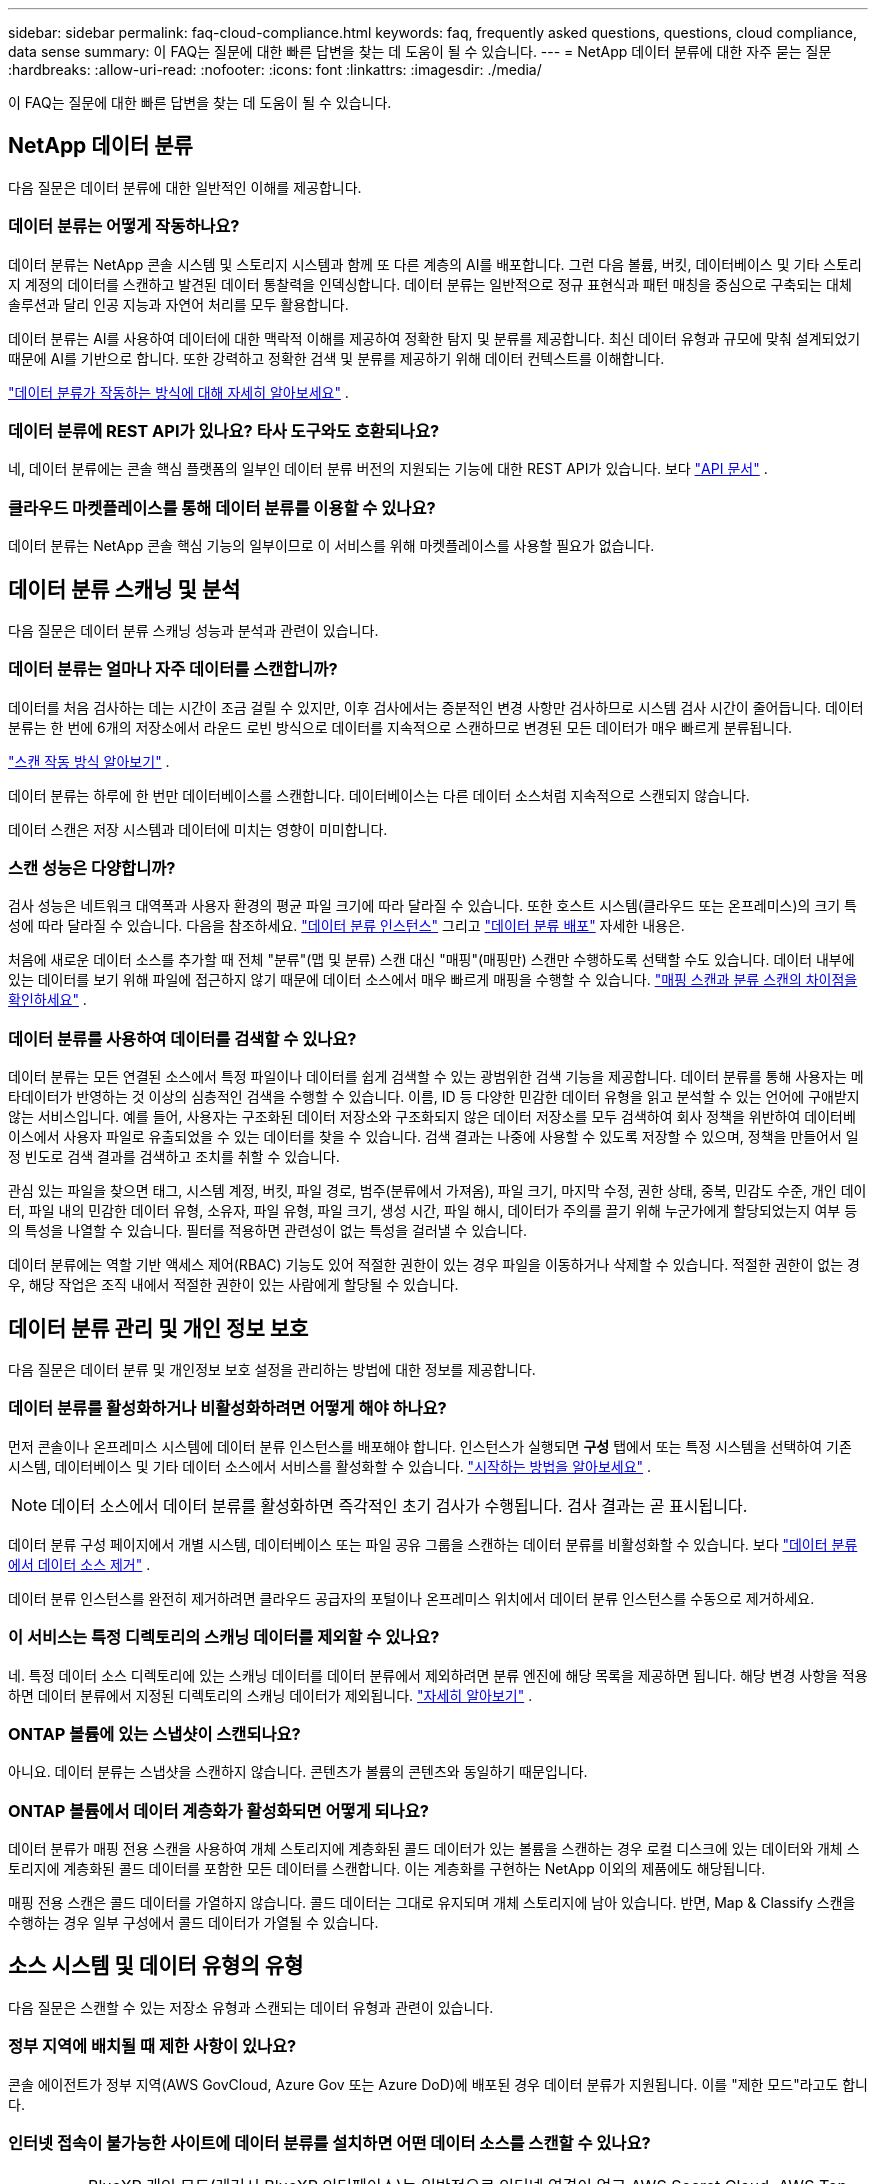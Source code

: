 ---
sidebar: sidebar 
permalink: faq-cloud-compliance.html 
keywords: faq, frequently asked questions, questions, cloud compliance, data sense 
summary: 이 FAQ는 질문에 대한 빠른 답변을 찾는 데 도움이 될 수 있습니다. 
---
= NetApp 데이터 분류에 대한 자주 묻는 질문
:hardbreaks:
:allow-uri-read: 
:nofooter: 
:icons: font
:linkattrs: 
:imagesdir: ./media/


[role="lead"]
이 FAQ는 질문에 대한 빠른 답변을 찾는 데 도움이 될 수 있습니다.



== NetApp 데이터 분류

다음 질문은 데이터 분류에 대한 일반적인 이해를 제공합니다.



=== 데이터 분류는 어떻게 작동하나요?

데이터 분류는 NetApp 콘솔 시스템 및 스토리지 시스템과 함께 또 다른 계층의 AI를 배포합니다.  그런 다음 볼륨, 버킷, 데이터베이스 및 기타 스토리지 계정의 데이터를 스캔하고 발견된 데이터 통찰력을 인덱싱합니다.  데이터 분류는 일반적으로 정규 표현식과 패턴 매칭을 중심으로 구축되는 대체 솔루션과 달리 인공 지능과 자연어 처리를 모두 활용합니다.

데이터 분류는 AI를 사용하여 데이터에 대한 맥락적 이해를 제공하여 정확한 탐지 및 분류를 제공합니다.  최신 데이터 유형과 규모에 맞춰 설계되었기 때문에 AI를 기반으로 합니다.  또한 강력하고 정확한 검색 및 분류를 제공하기 위해 데이터 컨텍스트를 이해합니다.

link:concept-classification.html["데이터 분류가 작동하는 방식에 대해 자세히 알아보세요"] .



=== 데이터 분류에 REST API가 있나요? 타사 도구와도 호환되나요?

네, 데이터 분류에는 콘솔 핵심 플랫폼의 일부인 데이터 분류 버전의 지원되는 기능에 대한 REST API가 있습니다. 보다 link:api-classification.html["API 문서"] .



=== 클라우드 마켓플레이스를 통해 데이터 분류를 이용할 수 있나요?

데이터 분류는 NetApp 콘솔 핵심 기능의 일부이므로 이 서비스를 위해 마켓플레이스를 사용할 필요가 없습니다.



== 데이터 분류 스캐닝 및 분석

다음 질문은 데이터 분류 스캐닝 성능과 분석과 관련이 있습니다.



=== 데이터 분류는 얼마나 자주 데이터를 스캔합니까?

데이터를 처음 검사하는 데는 시간이 조금 걸릴 수 있지만, 이후 검사에서는 증분적인 변경 사항만 검사하므로 시스템 검사 시간이 줄어듭니다.  데이터 분류는 한 번에 6개의 저장소에서 라운드 로빈 방식으로 데이터를 지속적으로 스캔하므로 변경된 모든 데이터가 매우 빠르게 분류됩니다.

link:task-scanning-overview.html["스캔 작동 방식 알아보기"] .

데이터 분류는 하루에 한 번만 데이터베이스를 스캔합니다. 데이터베이스는 다른 데이터 소스처럼 지속적으로 스캔되지 않습니다.

데이터 스캔은 저장 시스템과 데이터에 미치는 영향이 미미합니다.



=== 스캔 성능은 다양합니까?

검사 성능은 네트워크 대역폭과 사용자 환경의 평균 파일 크기에 따라 달라질 수 있습니다.  또한 호스트 시스템(클라우드 또는 온프레미스)의 크기 특성에 따라 달라질 수 있습니다. 다음을 참조하세요. link:concept-classification.html["데이터 분류 인스턴스"] 그리고 link:task-deploy-overview.html["데이터 분류 배포"] 자세한 내용은.

처음에 새로운 데이터 소스를 추가할 때 전체 "분류"(맵 및 분류) 스캔 대신 "매핑"(매핑만) 스캔만 수행하도록 선택할 수도 있습니다.  데이터 내부에 있는 데이터를 보기 위해 파일에 접근하지 않기 때문에 데이터 소스에서 매우 빠르게 매핑을 수행할 수 있습니다. link:task-scanning-overview.html["매핑 스캔과 분류 스캔의 차이점을 확인하세요"] .



=== 데이터 분류를 사용하여 데이터를 검색할 수 있나요?

데이터 분류는 모든 연결된 소스에서 특정 파일이나 데이터를 쉽게 검색할 수 있는 광범위한 검색 기능을 제공합니다.  데이터 분류를 통해 사용자는 메타데이터가 반영하는 것 이상의 심층적인 검색을 수행할 수 있습니다.  이름, ID 등 다양한 민감한 데이터 유형을 읽고 분석할 수 있는 언어에 구애받지 않는 서비스입니다.  예를 들어, 사용자는 구조화된 데이터 저장소와 구조화되지 않은 데이터 저장소를 모두 검색하여 회사 정책을 위반하여 데이터베이스에서 사용자 파일로 유출되었을 수 있는 데이터를 찾을 수 있습니다.  검색 결과는 나중에 사용할 수 있도록 저장할 수 있으며, 정책을 만들어서 일정 빈도로 검색 결과를 검색하고 조치를 취할 수 있습니다.

관심 있는 파일을 찾으면 태그, 시스템 계정, 버킷, 파일 경로, 범주(분류에서 가져옴), 파일 크기, 마지막 수정, 권한 상태, 중복, 민감도 수준, 개인 데이터, 파일 내의 민감한 데이터 유형, 소유자, 파일 유형, 파일 크기, 생성 시간, 파일 해시, 데이터가 주의를 끌기 위해 누군가에게 할당되었는지 여부 등의 특성을 나열할 수 있습니다.  필터를 적용하면 관련성이 없는 특성을 걸러낼 수 있습니다.

데이터 분류에는 역할 기반 액세스 제어(RBAC) 기능도 있어 적절한 권한이 있는 경우 파일을 이동하거나 삭제할 수 있습니다.  적절한 권한이 없는 경우, 해당 작업은 조직 내에서 적절한 권한이 있는 사람에게 할당될 수 있습니다.



== 데이터 분류 관리 및 개인 정보 보호

다음 질문은 데이터 분류 및 개인정보 보호 설정을 관리하는 방법에 대한 정보를 제공합니다.



=== 데이터 분류를 활성화하거나 비활성화하려면 어떻게 해야 하나요?

먼저 콘솔이나 온프레미스 시스템에 데이터 분류 인스턴스를 배포해야 합니다.  인스턴스가 실행되면 *구성* 탭에서 또는 특정 시스템을 선택하여 기존 시스템, 데이터베이스 및 기타 데이터 소스에서 서비스를 활성화할 수 있습니다. link:task-getting-started-compliance.html["시작하는 방법을 알아보세요"] .


NOTE: 데이터 소스에서 데이터 분류를 활성화하면 즉각적인 초기 검사가 수행됩니다.  검사 결과는 곧 표시됩니다.

데이터 분류 구성 페이지에서 개별 시스템, 데이터베이스 또는 파일 공유 그룹을 스캔하는 데이터 분류를 비활성화할 수 있습니다. 보다 link:task-managing-compliance.html["데이터 분류에서 데이터 소스 제거"] .

데이터 분류 인스턴스를 완전히 제거하려면 클라우드 공급자의 포털이나 온프레미스 위치에서 데이터 분류 인스턴스를 수동으로 제거하세요.



=== 이 서비스는 특정 디렉토리의 스캐닝 데이터를 제외할 수 있나요?

네. 특정 데이터 소스 디렉토리에 있는 스캐닝 데이터를 데이터 분류에서 제외하려면 분류 엔진에 해당 목록을 제공하면 됩니다.  해당 변경 사항을 적용하면 데이터 분류에서 지정된 디렉토리의 스캐닝 데이터가 제외됩니다. link:task-exclude-scan-paths.html["자세히 알아보기"] .



=== ONTAP 볼륨에 있는 스냅샷이 스캔되나요?

아니요. 데이터 분류는 스냅샷을 스캔하지 않습니다. 콘텐츠가 볼륨의 콘텐츠와 동일하기 때문입니다.



=== ONTAP 볼륨에서 데이터 계층화가 활성화되면 어떻게 되나요?

데이터 분류가 매핑 전용 스캔을 사용하여 개체 스토리지에 계층화된 콜드 데이터가 있는 볼륨을 스캔하는 경우 로컬 디스크에 있는 데이터와 개체 스토리지에 계층화된 콜드 데이터를 포함한 모든 데이터를 스캔합니다.  이는 계층화를 구현하는 NetApp 이외의 제품에도 해당됩니다.

매핑 전용 스캔은 콜드 데이터를 가열하지 않습니다. 콜드 데이터는 그대로 유지되며 개체 스토리지에 남아 있습니다.  반면, Map & Classify 스캔을 수행하는 경우 일부 구성에서 콜드 데이터가 가열될 수 있습니다.



== 소스 시스템 및 데이터 유형의 유형

다음 질문은 스캔할 수 있는 저장소 유형과 스캔되는 데이터 유형과 관련이 있습니다.



=== 정부 지역에 배치될 때 제한 사항이 있나요?

콘솔 에이전트가 정부 지역(AWS GovCloud, Azure Gov 또는 Azure DoD)에 배포된 경우 데이터 분류가 지원됩니다. 이를 "제한 모드"라고도 합니다.



=== 인터넷 접속이 불가능한 사이트에 데이터 분류를 설치하면 어떤 데이터 소스를 스캔할 수 있나요?


IMPORTANT: BlueXP 개인 모드(레거시 BlueXP 인터페이스)는 일반적으로 인터넷 연결이 없고 AWS Secret Cloud, AWS Top Secret Cloud, Azure IL6를 포함하는 보안 클라우드 지역이 있는 온프레미스 환경에서 사용됩니다. NetApp 기존 BlueXP 인터페이스를 통해 이러한 환경을 계속 지원합니다. 레거시 BlueXP 인터페이스의 개인 모드 설명서는 다음을 참조하세요.link:https://docs.netapp.com/us-en/console-setup-admin/media/BlueXP-Private-Mode-legacy-interface.pdf["BlueXP 개인 모드에 대한 PDF 문서"^] .

데이터 분류는 온프레미스 사이트의 로컬 데이터 소스에서만 데이터를 스캔할 수 있습니다.  현재 데이터 분류는 다음과 같은 로컬 데이터 소스를 "비공개 모드"(다크 사이트라고도 함)에서 스캔할 수 있습니다.

* 온프레미스 ONTAP 시스템
* 데이터베이스 스키마
* S3(Simple Storage Service) 프로토콜을 사용하는 개체 스토리지




=== 어떤 파일 형식이 지원되나요?

데이터 분류는 모든 파일을 스캔하여 범주 및 메타데이터에 대한 통찰력을 제공하고 대시보드의 파일 유형 섹션에 모든 파일 유형을 표시합니다.

데이터 분류가 개인 식별 정보(PII)를 감지하거나 DSAR 검색을 수행하는 경우 다음 파일 형식만 지원됩니다.

`+.CSV, .DCM, .DOC, .DOCX, .JSON, .PDF, .PPTX, .RTF, .TXT, .XLS, .XLSX, Docs, Sheets, and Slides+`



=== 데이터 분류는 어떤 종류의 데이터와 메타데이터를 수집합니까?

데이터 분류를 사용하면 데이터 소스에 대한 일반적인 "매핑" 스캔이나 전체 "분류" 스캔을 실행할 수 있습니다.  매핑은 데이터에 대한 개략적인 개요만 제공하는 반면, 분류는 데이터에 대한 심층적인 스캐닝을 제공합니다.  데이터 내부에 있는 데이터를 보기 위해 파일에 접근하지 않기 때문에 데이터 소스에서 매우 빠르게 매핑을 수행할 수 있습니다.

* *데이터 매핑 스캔(매핑 전용 스캔)*: 데이터 분류는 메타데이터만 스캔합니다.  이는 전반적인 데이터 관리 및 거버넌스, 신속한 프로젝트 범위 설정, 대규모 자산 및 우선 순위 지정에 유용합니다.  데이터 매핑은 메타데이터를 기반으로 하며 *빠른* 스캔으로 간주됩니다.
+
빠른 검사 후 데이터 매핑 보고서를 생성할 수 있습니다.  이 보고서는 기업 데이터 소스에 저장된 데이터에 대한 개요를 제공하며, 이를 통해 리소스 활용, 마이그레이션, 백업, 보안 및 규정 준수 프로세스에 대한 의사 결정을 내리는 데 도움이 됩니다.

* *데이터 분류 심층 스캔(맵 및 분류 스캔)*: 데이터 분류는 표준 프로토콜과 사용자 환경 전반의 읽기 전용 권한을 사용하여 데이터를 스캔합니다.  민감한 비즈니스 관련 데이터, 개인 정보, 랜섬웨어 관련 문제를 확인하기 위해 일부 파일을 열어서 검사합니다.
+
전체 검사 후에는 데이터 조사 페이지에서 데이터 보기 및 세분화, 파일 내에서 이름 검색, 소스 파일 복사, 이동 및 삭제 등 데이터에 적용할 수 있는 추가 데이터 분류 기능이 많이 있습니다.



데이터 분류는 파일 이름, 권한, 생성 시간, 마지막 액세스, 마지막 수정과 같은 메타데이터를 캡처합니다.  여기에는 데이터 조사 세부 정보 페이지와 데이터 조사 보고서에 나타나는 모든 메타데이터가 포함됩니다.

데이터 분류를 통해 개인 정보(PII) 및 민감한 개인 정보(SPII) 등 다양한 유형의 비공개 데이터를 식별할 수 있습니다.  개인 정보에 대한 자세한 내용은 다음을 참조하세요. https://docs.netapp.com/us-en/bluexp-classification/reference-private-data-categories.html["데이터 분류가 스캔하는 개인 데이터 범주"] .



=== 데이터 분류 정보를 특정 사용자에게만 제한할 수 있나요?

네, 데이터 분류는 NetApp 콘솔과 완벽하게 통합되어 있습니다.  NetApp 콘솔 사용자는 자신의 권한에 따라 볼 수 있는 시스템에 대한 정보만 볼 수 있습니다.

또한, 특정 사용자가 데이터 분류 설정을 관리할 수 없도록 데이터 분류 검사 결과만 볼 수 있도록 허용하려면 해당 사용자에게 *분류 뷰어* 역할( NetApp 콘솔을 표준 모드로 사용하는 경우) 또는 *규정 준수 뷰어* 역할( NetApp 콘솔을 제한 모드로 사용하는 경우)을 할당할 수 있습니다. link:concept-classification.html["자세히 알아보기"] .



=== 내 브라우저와 데이터 분류 간에 전송되는 개인 데이터에 누구든지 접근할 수 있나요?

아니요. 브라우저와 데이터 분류 인스턴스 간에 전송되는 개인 데이터는 TLS 1.2를 사용하여 종단 간 암호화로 보호되므로 NetApp 과 비 NetApp 당사자는 해당 데이터를 읽을 수 없습니다.  데이터 분류는 귀하가 액세스를 요청하고 승인하지 않는 한 NetApp 과 어떠한 데이터나 결과도 공유하지 않습니다.

스캔된 데이터는 사용자 환경 내에 유지됩니다.



=== 민감한 데이터는 어떻게 처리되나요?

NetApp 민감한 데이터에 액세스할 수 없으며 이를 UI에 표시하지 않습니다.  민감한 데이터는 가려집니다. 예를 들어, 신용카드 정보의 경우 마지막 4자리 숫자가 표시됩니다.



=== 데이터는 어디에 저장되나요?

검사 결과는 데이터 분류 인스턴스 내의 Elasticsearch에 저장됩니다.



=== 데이터에 어떻게 접근하나요?

데이터 분류는 API 호출을 통해 Elasticsearch에 저장된 데이터에 액세스하는데, 이 호출에는 인증이 필요하고 AES-128을 사용하여 암호화됩니다.  Elasticsearch에 직접 액세스하려면 루트 액세스가 필요합니다.



== 라이센스 및 비용

다음 질문은 데이터 분류 사용에 따른 라이선스 및 비용과 관련이 있습니다.



=== 데이터 분류 비용은 얼마인가요?

데이터 분류는 NetApp 콘솔의 핵심 기능입니다.  충전되지 않았습니다.



== 콘솔 에이전트 배포

다음 질문은 콘솔 에이전트와 관련이 있습니다.



=== 콘솔 에이전트란 무엇인가요?

콘솔 에이전트는 클라우드 계정 내부 또는 온프레미스의 컴퓨팅 인스턴스에서 실행되는 소프트웨어로, NetApp 콘솔이 클라우드 리소스를 안전하게 관리할 수 있도록 해줍니다. 데이터 분류를 사용하려면 콘솔 에이전트를 배포해야 합니다.



=== 콘솔 에이전트는 어디에 설치해야 합니까?

데이터를 스캔할 때 NetApp 콘솔 에이전트를 다음 위치에 설치해야 합니다.

* AWS의 Cloud Volumes ONTAP 또는 Amazon FSx for ONTAP 의 경우: 콘솔 에이전트가 AWS에 있습니다.
* Azure 또는 Azure NetApp Files 의 Cloud Volumes ONTAP 의 경우: 콘솔 에이전트가 Azure에 있습니다.
* GCP의 Cloud Volumes ONTAP 의 경우: 콘솔 에이전트가 GCP에 있습니다.
* 온프레미스 ONTAP 시스템의 경우: 콘솔 에이전트는 온프레미스에 있습니다.


이러한 위치에 데이터가 있는 경우 다음을 사용해야 할 수 있습니다. https://docs.netapp.com/us-en/bluexp-setup-admin/concept-connectors.html#when-to-use-multiple-connectors["여러 콘솔 에이전트"^] .



=== 데이터 분류에 자격 증명에 대한 액세스가 필요합니까?

데이터 분류 자체는 저장소 자격 증명을 검색하지 않습니다.  대신 콘솔 에이전트에 저장됩니다.

데이터 분류는 스캔하기 전에 공유를 마운트하기 위해 CIFS 자격 증명과 같은 데이터 플레인 자격 증명을 사용합니다.



=== 서비스와 콘솔 에이전트 간의 통신은 HTTP를 사용합니까?

네, 데이터 분류는 HTTP를 사용하여 콘솔 에이전트와 통신합니다.



== 데이터 분류 배포

다음 질문은 별도의 데이터 분류 인스턴스와 관련이 있습니다.



=== 데이터 분류는 어떤 배포 모델을 지원합니까?

NetApp 콘솔을 사용하면 사용자는 온프레미스, 클라우드, 하이브리드 환경을 포함한 거의 모든 곳에서 시스템을 검사하고 보고할 수 있습니다.  데이터 분류는 일반적으로 SaaS 모델을 사용하여 배포됩니다. 즉, 서비스는 콘솔 인터페이스를 통해 활성화되며 하드웨어나 소프트웨어를 설치할 필요가 없습니다.  이러한 클릭 앤 런 배포 모드에서도 데이터 저장소가 온프레미스에 있든 퍼블릭 클라우드에 있든 관계없이 데이터 관리를 수행할 수 있습니다.



=== 데이터 분류에는 어떤 유형의 인스턴스 또는 VM이 필요합니까?

언제link:task-deploy-cloud-compliance.html["클라우드에 배포됨"] :

* AWS에서 데이터 분류는 500GiB GP2 디스크가 있는 m6i.4xlarge 인스턴스에서 실행됩니다.  배포 중에 더 작은 인스턴스 유형을 선택할 수 있습니다.
* Azure에서 데이터 분류는 500GiB 디스크가 있는 Standard_D16s_v3 VM에서 실행됩니다.
* GCP에서 데이터 분류는 500GiB Standard 영구 디스크가 있는 n2-standard-16 VM에서 실행됩니다.


link:concept-classification.html["데이터 분류가 작동하는 방식에 대해 자세히 알아보세요"] .



=== 내 호스트에 데이터 분류를 배포할 수 있나요?

네. 네트워크나 클라우드에서 인터넷 접속이 가능한 Linux 호스트에 데이터 분류 소프트웨어를 설치할 수 있습니다.  모든 것이 동일하게 작동하며 콘솔을 통해 스캔 구성과 결과를 계속 관리할 수 있습니다.  보다link:task-deploy-compliance-onprem.html["온프레미스에 데이터 분류 배포"] 시스템 요구 사항 및 설치 세부 정보를 확인하세요.



=== 인터넷 접속이 불가능한 보안 사이트는 어떻게 되나요?

네, 그것도 지원됩니다.  당신은 할 수 있습니다link:task-deploy-compliance-dark-site.html["인터넷 접속이 불가능한 온프레미스 사이트에 데이터 분류 배포"] 완벽하게 안전한 사이트를 위해.
